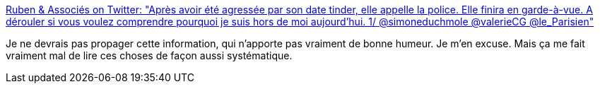 :jbake-type: post
:jbake-status: published
:jbake-title: Ruben & Associés on Twitter: "Après avoir été agressée par son date tinder, elle appelle la police. Elle finira en garde-à-vue. A dérouler si vous voulez comprendre pourquoi je suis hors de moi aujourd'hui. 1/ @simoneduchmole @valerieCG @le_Parisien"
:jbake-tags: police,violence,sexisme,_mois_juin,_année_2019
:jbake-date: 2019-06-26
:jbake-depth: ../
:jbake-uri: shaarli/1561562255000.adoc
:jbake-source: https://nicolas-delsaux.hd.free.fr/Shaarli?searchterm=https%3A%2F%2Ftwitter.com%2FRubenAssocies%2Fstatus%2F1143843759890804736&searchtags=police+violence+sexisme+_mois_juin+_ann%C3%A9e_2019
:jbake-style: shaarli

https://twitter.com/RubenAssocies/status/1143843759890804736[Ruben & Associés on Twitter: "Après avoir été agressée par son date tinder, elle appelle la police. Elle finira en garde-à-vue. A dérouler si vous voulez comprendre pourquoi je suis hors de moi aujourd'hui. 1/ @simoneduchmole @valerieCG @le_Parisien"]

Je ne devrais pas propager cette information, qui n'apporte pas vraiment de bonne humeur. Je m'en excuse. Mais ça me fait vraiment mal de lire ces choses de façon aussi systématique.
